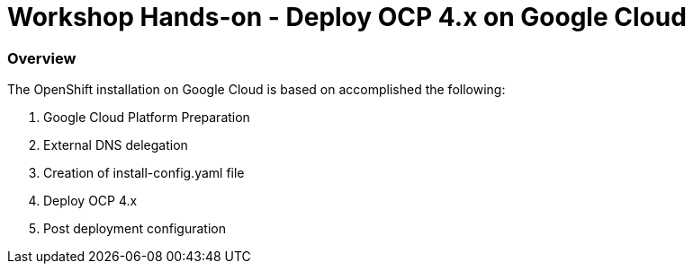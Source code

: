 
# Workshop Hands-on - Deploy OCP 4.x on Google Cloud

=== Overview

The OpenShift installation on Google Cloud is based on accomplished the following:

1. Google Cloud Platform Preparation
2. External DNS delegation
3. Creation of install-config.yaml file
4. Deploy OCP 4.x
5. Post deployment configuration